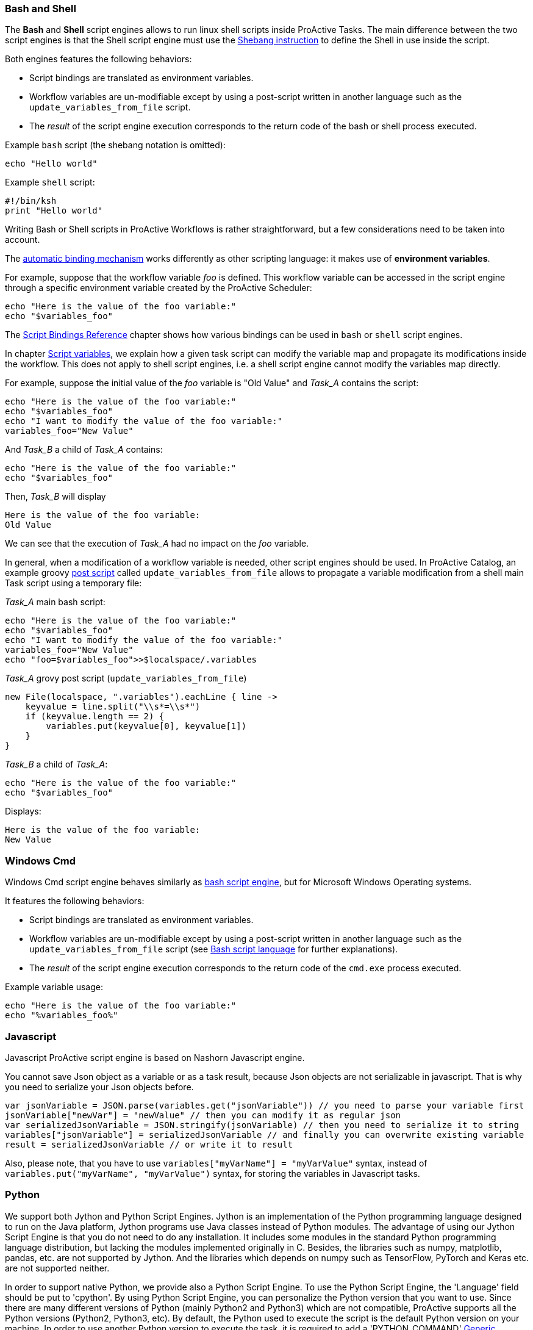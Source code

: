 === Bash and Shell
The *Bash* and *Shell* script engines allows to run linux shell scripts inside ProActive Tasks.
The main difference between the two script engines is that the Shell script engine must use the link:https://en.wikipedia.org/wiki/Shebang_(Unix)[Shebang instruction] to define the Shell in use inside the script.

Both engines features the following behaviors:

 * Script bindings are translated as environment variables.
 * Workflow variables are un-modifiable except by using a post-script written in another language such as the `update_variables_from_file` script.
 * The _result_ of the script engine execution corresponds to the return code of the bash or shell process executed.

Example `bash` script (the shebang notation is omitted):

[source,bash]
----
echo "Hello world"
----

Example `shell` script:
[source,ksh]
----
#!/bin/ksh
print "Hello world"
----

Writing Bash or Shell scripts in ProActive Workflows is rather straightforward, but a few considerations need to be taken into account.

The <<../user/ProActiveUserGuide.adoc#_script_bindings,automatic binding mechanism>> works differently as other scripting language: it makes use of *environment variables*.

For example, suppose that the workflow variable _foo_ is defined. This workflow variable can be accessed in the script engine through a specific environment variable created by the ProActive Scheduler:

[source,bash]
----
echo "Here is the value of the foo variable:"
echo "$variables_foo"
----

The <<../user/ProActiveUserGuide.adoc#_variables_quick_reference,Script Bindings Reference>> chapter shows how various bindings can be used in `bash` or `shell` script engines.

In chapter <<../user/ProActiveUserGuide.adoc#_inherited_variables,Script variables>>, we explain how a given task script can modify the variable map and propagate its modifications inside the workflow. This does not apply to shell script engines, i.e. a shell script engine cannot modify the variables map directly.

For example, suppose the initial value of the _foo_ variable is "Old Value" and _Task_A_ contains the script:

[source,bash]
----
echo "Here is the value of the foo variable:"
echo "$variables_foo"
echo "I want to modify the value of the foo variable:"
variables_foo="New Value"
----

And _Task_B_ a child of _Task_A_ contains:

[source,bash]
----
echo "Here is the value of the foo variable:"
echo "$variables_foo"
----

Then, _Task_B_ will display

----
Here is the value of the foo variable:
Old Value
----

We can see that the execution of _Task_A_ had no impact on the _foo_ variable.

In general, when a modification of a workflow variable is needed, other script engines should be used.
In ProActive Catalog, an example groovy <<../user/ProActiveUserGuide.adoc#_pre_post_clean,post script>> called `update_variables_from_file` allows to propagate a variable modification from a shell main Task script using a temporary file:

_Task_A_ main bash script:

[source,bash]
----
echo "Here is the value of the foo variable:"
echo "$variables_foo"
echo "I want to modify the value of the foo variable:"
variables_foo="New Value"
echo "foo=$variables_foo">>$localspace/.variables
----

_Task_A_ grovy post script (`update_variables_from_file`)
[source,groovy]
----
new File(localspace, ".variables").eachLine { line ->
    keyvalue = line.split("\\s*=\\s*")
    if (keyvalue.length == 2) {
        variables.put(keyvalue[0], keyvalue[1])
    }
}
----

_Task_B_ a child of _Task_A_:

[source,bash]
----
echo "Here is the value of the foo variable:"
echo "$variables_foo"
----
Displays:
----
Here is the value of the foo variable:
New Value
----

=== Windows Cmd

Windows Cmd script engine behaves similarly as <<_bash_and_shell,bash script engine>>, but for Microsoft Windows Operating systems.

It features the following behaviors:

 * Script bindings are translated as environment variables.
 * Workflow variables are un-modifiable except by using a post-script written in another language such as the `update_variables_from_file` script (see <<_bash_and_shell,Bash script language>> for further explanations).
 * The _result_ of the script engine execution corresponds to the return code of the `cmd.exe` process executed.

Example variable usage:

[source,dos]
----
echo "Here is the value of the foo variable:"
echo "%variables_foo%"
----


=== Javascript

Javascript ProActive script engine is based on Nashorn Javascript engine.

You cannot save Json object as a variable or as a task result,
because Json objects are not serializable in javascript.
That is why you need to serialize your Json objects before.

[source,javascript]
----
var jsonVariable = JSON.parse(variables.get("jsonVariable")) // you need to parse your variable first
jsonVariable["newVar"] = "newValue" // then you can modify it as regular json
var serializedJsonVariable = JSON.stringify(jsonVariable) // then you need to serialize it to string
variables["jsonVariable"] = serializedJsonVariable // and finally you can overwrite existing variable
result = serializedJsonVariable // or write it to result
----

Also, please note, that you have to use `variables["myVarName"] = "myVarValue"` syntax,
instead of `variables.put("myVarName", "myVarValue")` syntax, for storing the variables in Javascript tasks.


=== Python
We support both Jython and Python Script Engines. Jython is an implementation of the Python programming language designed to run on the Java platform, Jython programs use Java classes instead of Python modules.
The advantage of using our Jython Script Engine is that you do not need to do any installation. It includes some modules in the standard Python programming language distribution, but lacking the modules implemented originally in C.
Besides, the libraries such as numpy, matplotlib, pandas, etc. are not supported by Jython. And the libraries which depends on numpy such as TensorFlow, PyTorch and Keras etc. are not supported neither.

In order to support native Python, we provide also a Python Script Engine. To use the Python Script Engine, the 'Language' field should be put to 'cpython'. By using Python Script Engine, you can personalize the Python version that you want to use.
Since there are many different versions of Python (mainly Python2 and Python3) which are not compatible, ProActive supports all the Python versions (Python2, Python3, etc).
By default, the Python used to execute the script is the default Python version on your machine. In order to use another Python version to execute
the task, it is required to add a 'PYTHON_COMMAND' link:../user/ProActiveUserGuide.html#_glossary_generic_information[Generic Information]. Its value should contain the symbolic or absolute path to the desired python command to run (for example 'python3' or '/usr/local/opt/python3/bin/python3.6'). If the link:../user/ProActiveUserGuide.html#_glossary_generic_information[Generic Information] is put at task level this version of Python will be only used for this task, if
it is put in the job level this version of Python will be used for all the tasks in this job.

For every tasks which use the native python script engine:

- Python must be installed on the ProActive Node which will be used to execute the task.
- The py4j module must be installed. Please refer to
link:../admin/ProActiveAdminGuide.html#_python_script_engine_python_task[Python Script Engine (Python task)] for the introduction about the installation of Python Script Engine.

Here is a workflow example (in xml format) about a simple Python task:

[source, xml]
----
  <taskFlow>
    <task name="Python_Task" >
      <description>
        <![CDATA[ The simplest task, ran by a python engine. ]]>
      </description>
      <genericInformation>
        <info name="PYTHON_COMMAND" value="python3"/>
      </genericInformation>
      <scriptExecutable>
        <script>
          <code language="cpython">
            <![CDATA[
import platform
print("The current version of python you are using is: " + platform.python_version())
print("Hello World")
]]>
          </code>
        </script>
      </scriptExecutable>
    </task>
  </taskFlow>
----

A `jython` script engine execution runs in the same Java process as the Task execution. A `cpython` script engine execution runs inside a separate python process.

=== R
ProActive R script engine is based on the link:https://www.rforge.net/JRI/[Java R Interface].
In order to use the R script engine inside a ProActive Node (container which executes a workflow Task), the following prerequisites are needed:

 * A R distribution must be installed.
 * The link:https://cran.r-project.org/web/packages/rJava/index.html[rJava] package must be installed.
 * The `R_HOME` environment variable needs to be configured, to allow the script engine finding the R distribution.
 * The `R_LIBS` environment variable might need to be configured if R libraries cannot be found automatically in $R_HOME/library.

The ProActive R script engine works on both Linux and Windows.

Here is an example of R script:
[source, R]
----
jobName <- variables[['PA_JOB_NAME']]
cat('My job is called', jobName, '\n')
----

The following paragraphs describes the R script language specific syntaxes.

The progress variable is set as follows (notice the leading dot):
[source, R]
----
.set_progress(50)
----

In contrary to other languages such as groovy or jruby, the parent tasks results (*results* variable) is accessed directly:
[source, R]
----
print(results[[0]])
----

Variable affectation can be done via:
[source, R]
----
variables[["myvar"]] <- "some value"
----

Access to dataspaces variables is similar to other languages:
[source, R]
----
print(userspace)
print(globalspace)
print(inputspace)
print(localspace)
print(cachespace)
print(outputspace)
----

Some internal R types (such as lists, vectors, strings) are automatically converted when stored as a result or in the workflow variable map,
but other types such as data.table are not automatically converted. Conversion for these types should be done manually, for example using json serialization or an output file.

Java objects such as fork environment variable, scheduler, userspace or globalspace APIs are not available in R.

=== PowerShell
ProActive PowerShell script engine is based on link:https://github.com/jni4net/jni4net[jni4net] to call the Powershell API from Java.

It requires that Powershell 2.0 Engine and .NET Framework 3.5 are installed on the relevant machines.

An example of Powershell script:
[source, PowerShell]
----
$variables.Set_Item('myvar', 'value')
$result = Get-Date
----

In contrary to other languages such as groovy or jruby, the parent tasks results (*results* variable) is accessed directly:
[source, PowerShell]
----
Write-Output $results[0]
----

Variable affectation can be done via:
[source, PowerShell]
----
$variables.Set_Item('myvar', 'value')
----

Internal PowerShell types such as Dates are automatically serialized to an internal format which can be understood by another powershell task, for example in the following two tasks:

Task1:
[source, PowerShell]
----
$result = Get-Date
----

Task2:
[source, PowerShell]
----
Write-Output $results[0].Day
----

The second task is able to automatically use the Date object received from the first task.

When an internal PowerShell type needs to be used by another language than PowerShell, a manual conversion such as json must be performed.

=== Perl

The Perl script engines features the following behaviors:

 * Script bindings are translated as environment variables.
 * Workflow variables are un-modifiable except by using a post-script written in another language such as the `update_variables_from_file` script (see <<_bash_and_shell,Bash script language>> for further explanations).
 * The _result_ of the script engine execution corresponds to the return code of the `perl` process executed.

In that sense, the Perl script engine behaves similarly as the Bash or Cmd script engines.

Please see the proper names of the variables in link:../user/ProActiveUserGuide.html#_variables_quick_reference[Script Bindings Reference]. +
Inside Perl, you can access the environment variables using the *%ENV* hash.

The aim of next examples is to clarify the usage of variables in Perl:

- to get job name variable you should write the next code:
[source, perl]
----
my $jobName= $ENV{"variables_PA_JOB_NAME"};
----
- to get the result of parent task you can implement the next code:
[source, perl]
----
my $parent_task_result= $ENV{"results_0"};
----
- to get the userspace please put the next code:
[source, perl]
----
my $USERSPACE= $ENV{"USERSPACE"};
----

=== Docker Compose

In order for Docker_Compose tasks to work, the _Node_ must have Docker and Docker Compose installed. Please refer to the official
 Docker documentation to see how to install https://docs.docker.com/engine/installation/[Docker^] and https://docs.docker.com/compose/install/[Docker Compose^].

A Docker_Compose task expects the content of a Docker Compose file inside the _Script_ section. You can find out how to write Docker Compose files
in the official https://docs.docker.com/compose/[Docker Compose documentation^].

To get started, a simple Docker Compose example is explained below.

The content of the _Script_ section (equal to the content of a Docker Compose file) is:
----
helloworld:
    image: busybox
    command: echo "Hello ProActive"
----
The above example describes a container which is called 'helloworld'. That container is created from a busybox image,
 which will run the command 'echo "Hello ProActive"'

The Docker_Compose task allows to set parameters to the `docker-compose` tool with regard to the docker-compose CLI https://docs.docker.com/compose/reference/overview/[reference].

----
docker-compose [general parameters] COMMAND [options]
----

It supports general parameters as well as commands options (we currently only support options for the `up` command).
You can specify these options by supplying a space character separated list in the <<_glossary_generic_information, generic informations>>.

* To define a _general parameter_, use the key *docker-compose-options* and supply "--verbose" as an example value.
* To define a _docker-compose up option_, use the key *docker-compose-up-options* and supply "--exit-code-from helloworld".

The two latter generic informations will be used to generate the following command:

----
docker-compose --verbose up --exit-code-from helloworld
----

If splitting by space is prohibitive you can specify the split regex in the <<_glossary_generic_information, generic informations>> with the
key *docker-compose-options-split-regex*. If you supply e.g. "!SPLIT!" as value, then your *docker-compose-up-options* will need to look like this: "--option1!SPLIT!--option2".

=== Docker File

The main behavior of a Docker_File task is to first build an image and then run a container instance from it. Once the execution is done, the container is stopped and the built image is deleted.

Advanced options will allow to parametrize these actions.

In order for Docker_File tasks to work, the _Node_ must have Docker installed. Please refer to the official
 Docker documentation to see how to install https://docs.docker.com/engine/installation/[Docker^].

To use a Docker_File task, put the content of a Dockerfile inside the _Task Implementation_ section. You can find out how to write Dockerfile
in the official https://docs.docker.com/engine/reference/builder/[Dockerfile documentation^].
A Docker_File task allows executing a succession of docker commands according to the lifecycle of Docker containers. In order, docker build, docker run, docker stop, and docker rmi are ran when a Docker_File task is executed.

To get started, a simple Docker_File task can be tested by using this Dockerfile as the content of the _Script_ section (task implementation)

----
FROM ubuntu:18.04
RUN echo "Hello ProActive" 
RUN sleep 30
----

It will create an image using the Docker build command, by specifying commands to start (echo and sleep) for every running containers from this image. At the end the built image and the started container are deleted.

The build, start, stop and remove commands can be parametrized through optional command line options explained after.

* The Docker_File task allows to set parameters to the `docker build` command with regard to the docker-build CLI https://docs.docker.com/engine/reference/builder/[reference].
----
docker build [OPTIONS] PATH | URL | -
----

To define a _docker-build option_, use the generic information *docker-build-options*

For instance by using the docker-build-options generic information with the value --add-host, a custom host-to-IP mapping will be added to the image.

* The Docker_File task allows to set parameters to the `docker run` command with regard to the docker-run CLI https://docs.docker.com/engine/reference/run/[reference].
----
docker run [OPTIONS] IMAGE[:TAG|@DIGEST] [COMMAND] [ARG...]
----

To define a _docker-run option_, use the generic information *docker-run-options*

For instance by using the docker-run-options generic information with the value -d=true, the container will be started in detached mode.

* The Docker_File task allows to set parameters to the `docker stop` command with regard to the docker-stop CLI https://docs.docker.com/engine/reference/commandline/stop/[reference].
----
docker stop [OPTIONS] CONTAINER [CONTAINER...]
----

To define a _docker-run option_, use the generic information *docker-stop-options*

For instance by using the docker-stop-options generic information with the value --time 30, the container will be stopped after 30s.

TIP:  a parameter *docker.file.keepcontainer* is defined in the dockerfile script engine properties file (in config/scriptengines/ folder). Put the value to *yes* if you do not want to stop the container.

* The Docker_File task allows to set parameters to the `docker rmi` command with regard to the docker-rmi CLI https://docs.docker.com/engine/reference/commandline/rmi/#options[reference].
----
docker rmi [OPTIONS] IMAGE [IMAGE...]
----

To define a _docker-rmi option_, use the generic information *docker-rmi-options*

TIP:  a parameter *docker.file.keepimage* is defined in the dockerfile script engine properties file (in config/scriptengines/ folder). Put the value to *yes* if you do not want to delete the built image.
